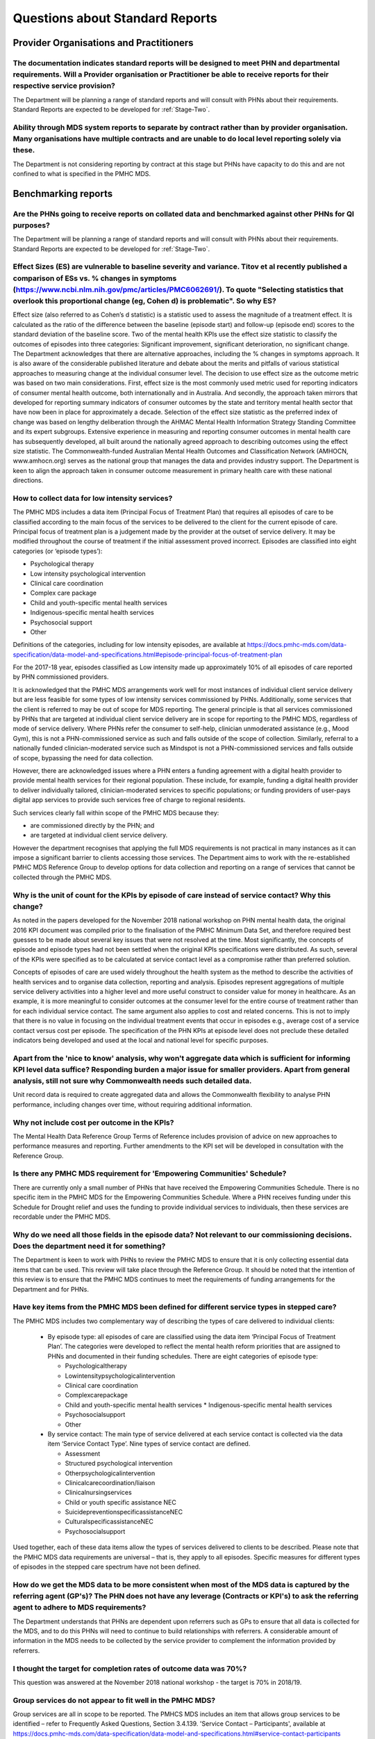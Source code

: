 .. _Questions-about-standards-reports:

.. _reports-FAQs:

Questions about Standard Reports
--------------------------------

Provider Organisations and Practitioners
^^^^^^^^^^^^^^^^^^^^^^^^^^^^^^^^^^^^^^^^

The documentation indicates standard reports will be designed to meet PHN and departmental requirements. Will a Provider organisation or Practitioner be able to receive reports for their respective service provision?
~~~~~~~~~~~~~~~~~~~~~~~~~~~~~~~~~~~~~~~~~~~~~~~~~~~~~~~~~~~~~~~~~~~~~~~~~~~~~~~~~~~~~~~~~~~~~~~~~~~~~~~~~~~~~~~~~~~~~~~~~~~~~~~~~~~~~~~~~~~~~~~~~~~~~~~~~~~~~~~~~~~~~~~~~~~~~~~~~~~~~~~~~~~~~~~~~~~~~~~~~~~~~~~~~~~~~~~~

The Department will be planning a range of standard reports and will consult with PHNs
about their requirements.  Standard Reports are expected to be developed for :ref:`Stage-Two`.

Ability through MDS system reports to separate by contract rather than by provider organisation. Many organisations have multiple contracts and are unable to do local level reporting solely via these.
~~~~~~~~~~~~~~~~~~~~~~~~~~~~~~~~~~~~~~~~~~~~~~~~~~~~~~~~~~~~~~~~~~~~~~~~~~~~~~~~~~~~~~~~~~~~~~~~~~~~~~~~~~~~~~~~~~~~~~~~~~~~~~~~~~~~~~~~~~~~~~~~~~~~~~~~~~~~~~~~~~~~~~~~~~~~~~~~~~~~~~~~~~~~~~~~~~~~~~~~

The Department is not considering reporting by contract at this stage but PHNs
have capacity to do this and are not confined to what is specified in the PMHC MDS.

Benchmarking reports
^^^^^^^^^^^^^^^^^^^^

Are the PHNs going to receive reports on collated data and benchmarked against other PHNs for QI purposes?
~~~~~~~~~~~~~~~~~~~~~~~~~~~~~~~~~~~~~~~~~~~~~~~~~~~~~~~~~~~~~~~~~~~~~~~~~~~~~~~~~~~~~~~~~~~~~~~~~~~~~~~~~~

The Department will be planning a range of standard reports and will consult with PHNs
about their requirements.  Standard Reports are expected to be developed for :ref:`Stage-Two`.

Effect Sizes (ES) are vulnerable to baseline severity and variance. Titov et al recently published a comparison of ESs vs. % changes in symptoms (https://www.ncbi.nlm.nih.gov/pmc/articles/PMC6062691/). To quote "Selecting statistics that overlook this proportional change (eg, Cohen d) is problematic". So why ES?
~~~~~~~~~~~~~~~~~~~~~~~~~~~~~~~~~~~~~~~~~~~~~~~~~~~~~~~~~~~~~~~~~~~~~~~~~~~~~~~~~~~~~~~~~~~~~~~~~~~~~~~~~~~~~~~~~~~~~~~~~~~~~~~~~~~~~~~~~~~~~~~~~~~~~~~~~~~~~~~~~~~~~~~~~~~~~~~~~~~~~~~~~~~~~~~~~~~~~~~~~~~~~~~~~~~~~~~~~~~~~~~~~~~~~~~~~~~~~~~~~~~~~~~~~~~~~~~~~~~~~~~~~~~~~~~~~~~~~~~~~~~~~~~~~~~~~~~~~~~~~~~~~~~~~~~~~

Effect size (also referred to as Cohen’s d statistic) is a statistic used to assess
the magnitude of a treatment effect. It is calculated as the ratio of the difference
between the baseline (episode start) and follow-up (episode end) scores to the
standard deviation of the baseline score. Two of the mental health KPIs use the
effect size statistic to classify the outcomes of episodes into three categories:
Significant improvement, significant deterioration, no significant change.
The Department acknowledges that there are alternative approaches, including the
% changes in symptoms approach. It is also aware of the considerable published
literature and debate about the merits and pitfalls of various statistical
approaches to measuring change at the individual consumer level. The decision to
use effect size as the outcome metric was based on two main considerations. First,
effect size is the most commonly used metric used for reporting indicators of
consumer mental health outcome, both internationally and in Australia. And secondly,
the approach taken mirrors that developed for reporting summary indicators of
consumer outcomes by the state and territory mental health sector that have now
been in place for approximately a decade. Selection of the effect size statistic
as the preferred index of change was based on lengthy deliberation through the
AHMAC Mental Health Information Strategy Standing Committee and its expert subgroups.
Extensive experience in measuring and reporting consumer outcomes in mental health
care has subsequently developed, all built around the nationally agreed approach
to describing outcomes using the effect size statistic. The Commonwealth-funded
Australian Mental Health Outcomes and Classification Network (AMHOCN, www.amhocn.org)
serves as the national group that manages the data and provides industry support.
The Department is keen to align the approach taken in consumer outcome measurement
in primary health care with these national directions.


How to collect data for low intensity services?
~~~~~~~~~~~~~~~~~~~~~~~~~~~~~~~~~~~~~~~~~~~~~~~

The PMHC MDS includes a data item (Principal Focus of Treatment Plan) that requires
all episodes of care to be classified according to the main focus of the services
to be delivered to the client for the current episode of care. Principal focus of
treatment plan is a judgement made by the provider at the outset of service delivery.
It may be modified throughout the course of treatment if the initial assessment
proved incorrect. Episodes are classified into eight categories (or ‘episode types’):

* Psychological therapy
* Low intensity psychological intervention
* Clinical care coordination
* Complex care package
* Child and youth-specific mental health services
* Indigenous-specific mental health services
* Psychosocial support
* Other

Definitions of the categories, including for low intensity episodes, are available at
https://docs.pmhc-mds.com/data-specification/data-model-and-specifications.html#episode-principal-focus-of-treatment-plan

For the 2017-18 year, episodes classified as Low intensity made up approximately 10%
of all episodes of care reported by PHN commissioned providers.

It is acknowledged that the PMHC MDS arrangements work well for most instances of
individual client service delivery but are less feasible for some types of
low intensity services commissioned by PHNs. Additionally, some services that
the client is referred to may be out of scope for MDS reporting. The general
principle is that all services commissioned by PHNs that are targeted at
individual client service delivery are in scope for reporting to the PMHC MDS,
regardless of mode of service delivery. Where PHNs refer the consumer to self-help,
clinician unmoderated assistance (e.g., Mood Gym), this is not a PHN-commissioned
service as such and falls outside of the scope of collection. Similarly, referral
to a nationally funded clinician-moderated service such as Mindspot is not a
PHN-commissioned services and falls outside of scope, bypassing the need for
data collection.

However, there are acknowledged issues where a PHN enters a funding agreement
with a digital health provider to provide mental health services for their
regional population. These include, for example, funding a digital health provider
to deliver individually tailored, clinician-moderated services to specific
populations; or funding providers of user-pays digital app services to provide
such services free of charge to regional residents.

Such services clearly fall within scope of the PMHC MDS because they:

* are commissioned directly by the PHN; and
* are targeted at individual client service delivery.

However the department recognises that applying the full MDS requirements is not
practical in many instances as it can impose a significant barrier to clients
accessing those services. The Department aims to work with the re-established
PMHC MDS Reference Group to develop options for data collection and reporting on
a range of services that cannot be collected through the PMHC MDS.

Why is the unit of count for the KPIs by episode of care instead of service contact? Why this change?
~~~~~~~~~~~~~~~~~~~~~~~~~~~~~~~~~~~~~~~~~~~~~~~~~~~~~~~~~~~~~~~~~~~~~~~~~~~~~~~~~~~~~~~~~~~~~~~~~~~~~

As noted in the papers developed for the November 2018 national workshop on
PHN mental health data, the original 2016 KPI document was compiled prior to the
finalisation of the PMHC Minimum Data Set, and therefore required best guesses
to be made about several key issues that were not resolved at the time. Most
significantly, the concepts of episode and episode types had not been settled
when the original KPIs specifications were distributed. As such, several of the
KPIs were specified as to be calculated at service contact level as a compromise
rather than preferred solution.

Concepts of episodes of care are used widely throughout the health system as the
method to describe the activities of health services and to organise data collection,
reporting and analysis. Episodes represent aggregations of multiple service delivery
activities into a higher level and more useful construct to consider value for
money in healthcare. As an example, it is more meaningful to consider outcomes
at the consumer level for the entire course of treatment rather than for each
individual service contact. The same argument also applies to cost and related
concerns. This is not to imply that there is no value in focusing on the
individual treatment events that occur in episodes e.g., average cost of a
service contact versus cost per episode. The specification of the PHN KPIs at
episode level does not preclude these detailed indicators being developed and
used at the local and national level for specific purposes.

Apart from the 'nice to know' analysis, why won't aggregate data which is sufficient for informing KPI level data suffice? Responding burden a major issue for smaller providers. Apart from general analysis, still not sure why Commonwealth needs such detailed data.
~~~~~~~~~~~~~~~~~~~~~~~~~~~~~~~~~~~~~~~~~~~~~~~~~~~~~~~~~~~~~~~~~~~~~~~~~~~~~~~~~~~~~~~~~~~~~~~~~~~~~~~~~~~~~~~~~~~~~~~~~~~~~~~~~~~~~~~~~~~~~~~~~~~~~~~~~~~~~~~~~~~~~~~~~~~~~~~~~~~~~~~~~~~~~~~~~~~~~~~~~~~~~~~~~~~~~~~~~~~~~~~~~~~~~~~~~~~~~~~~~~~~~~~~~~~~~~~~~~~~~~~~

Unit record data is required to create aggregated data and allows the Commonwealth
flexibility to analyse PHN performance, including changes over time, without
requiring additional information.

Why not include cost per outcome in the KPIs?
~~~~~~~~~~~~~~~~~~~~~~~~~~~~~~~~~~~~~~~~~~~~~

The Mental Health Data Reference Group Terms of Reference includes provision of
advice on new approaches to performance measures and reporting. Further amendments
to the KPI set will be developed in consultation with the Reference Group.

Is there any PMHC MDS requirement for 'Empowering Communities' Schedule?
~~~~~~~~~~~~~~~~~~~~~~~~~~~~~~~~~~~~~~~~~~~~~~~~~~~~~~~~~~~~~~~~~~~~~~~~

There are currently only a small number of PHNs that have received the
Empowering Communities Schedule. There is no specific item in the PMHC MDS for
the Empowering Communities Schedule. Where a PHN receives funding under this
Schedule for Drought relief and uses the funding to provide individual services
to individuals, then these services are recordable under the PMHC MDS.

Why do we need all those fields in the episode data? Not relevant to our commissioning decisions. Does the department need it for something?
~~~~~~~~~~~~~~~~~~~~~~~~~~~~~~~~~~~~~~~~~~~~~~~~~~~~~~~~~~~~~~~~~~~~~~~~~~~~~~~~~~~~~~~~~~~~~~~~~~~~~~~~~~~~~~~~~~~~~~~~~~~~~~~~~~~~~~~~~~~~

The Department is keen to work with PHNs to review the PMHC MDS to ensure that
it is only collecting essential data items that can be used. This review will
take place through the Reference Group. It should be noted that the intention of
this review is to ensure that the PMHC MDS continues to meet the requirements of
funding arrangements for the Department and for PHNs.

Have key items from the PMHC MDS been defined for different service types in stepped care?
~~~~~~~~~~~~~~~~~~~~~~~~~~~~~~~~~~~~~~~~~~~~~~~~~~~~~~~~~~~~~~~~~~~~~~~~~~~~~~~~~~~~~~~~~~

The PMHC MDS includes two complementary way of describing the types of care
delivered to individual clients:

 *  By episode type: all episodes of care are classified using the data item ‘Principal Focus of Treatment Plan’. The categories were developed to reflect the mental health reform priorities that are assigned to PHNs and documented in their funding schedules. There are eight categories of episode type:

    * Psychologicaltherapy
    * Lowintensitypsychologicalintervention
    * Clinical care coordination
    * Complexcarepackage
    * Child and youth-specific mental health services   * Indigenous-specific mental health services
    * Psychosocialsupport
    * Other

 *  By service contact: The main type of service delivered at each service contact is collected via the data item ‘Service Contact Type’. Nine types of service contact are defined.

    * Assessment
    * Structured psychological intervention
    * Otherpsychologicalintervention
    * Clinicalcarecoordination/liaison
    * Clinicalnursingservices
    * Child or youth specific assistance NEC
    * SuicidepreventionspecificassistanceNEC
    * CulturalspecificassistanceNEC
    * Psychosocialsupport

Used together, each of these data items allow the types of services delivered to
clients to be described. Please note that the PMHC MDS data requirements are
universal – that is, they apply to all episodes. Specific measures for different
types of episodes in the stepped care spectrum have not been defined.


How do we get the MDS data to be more consistent when most of the MDS data is captured by the referring agent (GP's)? The PHN does not have any leverage (Contracts or KPI's) to ask the referring agent to adhere to MDS requirements?
~~~~~~~~~~~~~~~~~~~~~~~~~~~~~~~~~~~~~~~~~~~~~~~~~~~~~~~~~~~~~~~~~~~~~~~~~~~~~~~~~~~~~~~~~~~~~~~~~~~~~~~~~~~~~~~~~~~~~~~~~~~~~~~~~~~~~~~~~~~~~~~~~~~~~~~~~~~~~~~~~~~~~~~~~~~~~~~~~~~~~~~~~~~~~~~~~~~~~~~~~~~~~~~~~~~~~~~~~~~~~~~~~~~~~~~

The Department understands that PHNs are dependent upon referrers such as GPs to
ensure that all data is collected for the MDS, and to do this PHNs will need to
continue to build relationships with referrers. A considerable amount of
information in the MDS needs to be collected by the service provider to complement
the information provided by referrers.

I thought the target for completion rates of outcome data was 70%?
~~~~~~~~~~~~~~~~~~~~~~~~~~~~~~~~~~~~~~~~~~~~~~~~~~~~~~~~~~~~~~~~~~

This question was answered at the November 2018 national workshop - the target is 70% in 2018/19.

Group services do not appear to fit well in the PMHC MDS?
~~~~~~~~~~~~~~~~~~~~~~~~~~~~~~~~~~~~~~~~~~~~~~~~~~~~~~~~~

Group services are all in scope to be reported. The PMHCS MDS includes an item
that allows group services to be identified – refer to Frequently Asked Questions,
Section 3.4.139. 'Service Contact – Participants', available at
https://docs.pmhc-mds.com/data-specification/data-model-and-specifications.html#service-contact-participants

Possibility of including multi-morbidity measures into the PMHC MDS for case mix adjustment etc?
~~~~~~~~~~~~~~~~~~~~~~~~~~~~~~~~~~~~~~~~~~~~~~~~~~~~~~~~~~~~~~~~~~~~~~~~~~~~~~~~~~~~~~~~~~~~~~~~

Any new data items, including multi-morbidity measures, will be considered as part
of a broader review of the PMHC MDS.
